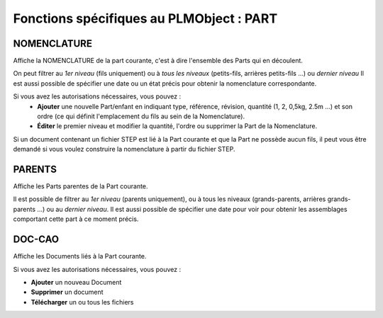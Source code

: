 =============================================
Fonctions spécifiques au PLMObject : **PART**
=============================================


NOMENCLATURE
============
Affiche la NOMENCLATURE de la part courante, c'est à dire l'ensemble des Parts
qui en découlent.

On peut filtrer au *1er niveau* (fils uniquement) ou à *tous les niveaux*
(petits-fils, arrières petits-fils ...) ou *dernier niveau* Il est aussi possible de
spécifier une date ou un état précis pour obtenir la nomenclature
correspondante.

Si vous avez les autorisations nécessaires, vous pouvez :
  * **Ajouter** une nouvelle Part/enfant en indiquant type, référence, révision, quantité (1, 2, 0,5kg, 2.5m ...) et son ordre (ce qui définit l'emplacement du fils au sein de la Nomenclature).

  * **Éditer** le premier niveau et modifier la quantité, l'ordre ou supprimer la Part de la Nomenclature.

Si un document contenant un fichier STEP est lié à la Part courante et que la
Part ne possède aucun fils, il peut vous être demandé si vous voulez
construire la nomenclature à partir du fichier STEP.


PARENTS
=======
Affiche les Parts parentes de la Part courante.

Il est possible de filtrer au *1er niveau* (parents uniquement), ou à tous les
niveaux (grands-parents, arrières grands-parents ...) ou au *dernier niveau*.
Il est aussi possible de spécifier une date pour voir pour obtenir les
assemblages comportant cette part à ce moment précis.


DOC-CAO
=======
Affiche les Documents liés à la Part courante.

Si vous avez les autorisations nécessaires, vous pouvez : 

* **Ajouter** un nouveau Document

* **Supprimer** un document

* **Télécharger** un ou tous les fichiers


